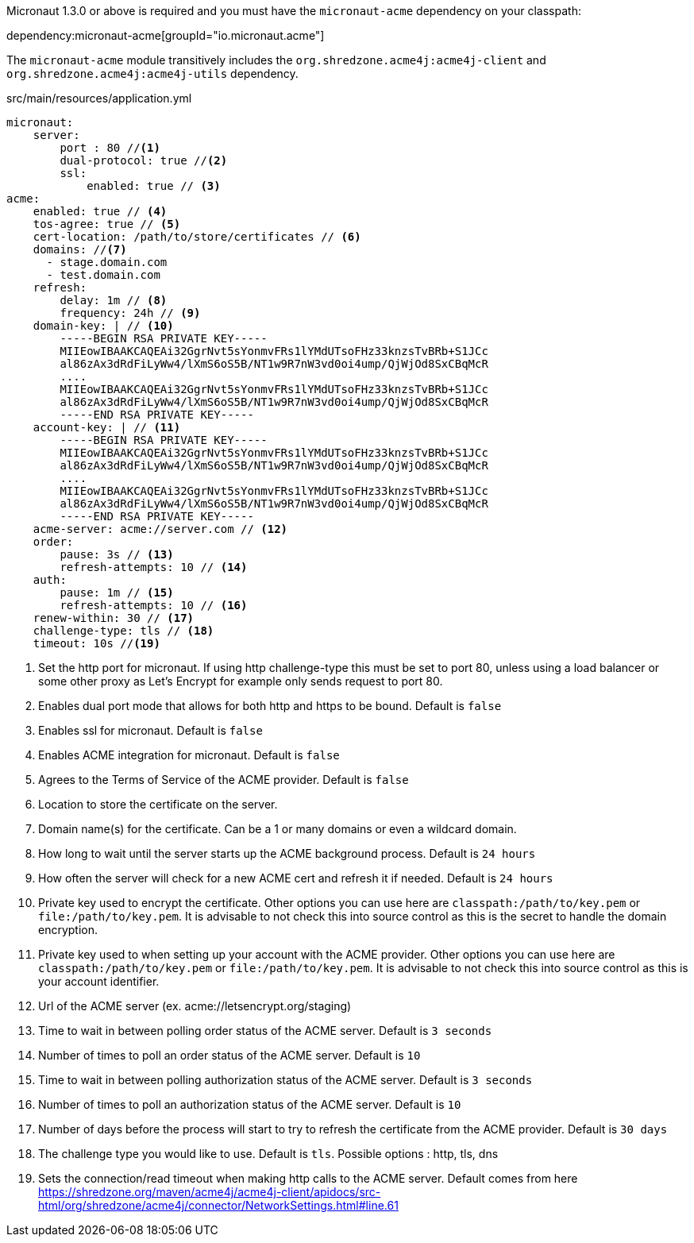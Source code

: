 Micronaut 1.3.0 or above is required and you must have the `micronaut-acme` dependency on your classpath:

dependency:micronaut-acme[groupId="io.micronaut.acme"]

The `micronaut-acme` module transitively includes the `org.shredzone.acme4j:acme4j-client` and `org.shredzone.acme4j:acme4j-utils` dependency.

.src/main/resources/application.yml
[source,yaml]
----
micronaut:
    server:
        port : 80 //<1>
        dual-protocol: true //<2>
        ssl:
            enabled: true // <3>
acme:
    enabled: true // <4>
    tos-agree: true // <5>
    cert-location: /path/to/store/certificates // <6>
    domains: //<7>
      - stage.domain.com
      - test.domain.com
    refresh:
        delay: 1m // <8>
        frequency: 24h // <9>
    domain-key: | // <10>
        -----BEGIN RSA PRIVATE KEY-----
        MIIEowIBAAKCAQEAi32GgrNvt5sYonmvFRs1lYMdUTsoFHz33knzsTvBRb+S1JCc
        al86zAx3dRdFiLyWw4/lXmS6oS5B/NT1w9R7nW3vd0oi4ump/QjWjOd8SxCBqMcR
        ....
        MIIEowIBAAKCAQEAi32GgrNvt5sYonmvFRs1lYMdUTsoFHz33knzsTvBRb+S1JCc
        al86zAx3dRdFiLyWw4/lXmS6oS5B/NT1w9R7nW3vd0oi4ump/QjWjOd8SxCBqMcR
        -----END RSA PRIVATE KEY-----
    account-key: | // <11>
        -----BEGIN RSA PRIVATE KEY-----
        MIIEowIBAAKCAQEAi32GgrNvt5sYonmvFRs1lYMdUTsoFHz33knzsTvBRb+S1JCc
        al86zAx3dRdFiLyWw4/lXmS6oS5B/NT1w9R7nW3vd0oi4ump/QjWjOd8SxCBqMcR
        ....
        MIIEowIBAAKCAQEAi32GgrNvt5sYonmvFRs1lYMdUTsoFHz33knzsTvBRb+S1JCc
        al86zAx3dRdFiLyWw4/lXmS6oS5B/NT1w9R7nW3vd0oi4ump/QjWjOd8SxCBqMcR
        -----END RSA PRIVATE KEY-----
    acme-server: acme://server.com // <12>
    order:
        pause: 3s // <13>
        refresh-attempts: 10 // <14>
    auth:
        pause: 1m // <15>
        refresh-attempts: 10 // <16>
    renew-within: 30 // <17>
    challenge-type: tls // <18>
    timeout: 10s //<19>
----
<1> Set the http port for micronaut. If using http challenge-type this must be set to port 80, unless using a load balancer or some other proxy as Let's Encrypt for example only sends request to port 80.
<2> Enables dual port mode that allows for both http and https to be bound. Default is `false`
<3> Enables ssl for micronaut. Default is `false`
<4> Enables ACME integration for micronaut. Default is `false`
<5> Agrees to the Terms of Service of the ACME provider. Default is `false`
<6> Location to store the certificate on the server.
<7> Domain name(s) for the certificate. Can be a 1 or many domains or even a wildcard domain.
<8> How long to wait until the server starts up the ACME background process. Default is `24 hours`
<9> How often the server will check for a new ACME cert and refresh it if needed. Default is `24 hours`
<10> Private key used to encrypt the certificate. Other options you can use here are `classpath:/path/to/key.pem` or `file:/path/to/key.pem`. It is advisable to not check this into source control as this is the secret to handle the domain encryption.
<11> Private key used to when setting up your account with the ACME provider. Other options you can use here are `classpath:/path/to/key.pem` or `file:/path/to/key.pem`.  It is advisable to not check this into source control as this is your account identifier.
<12> Url of the ACME server (ex. acme://letsencrypt.org/staging)
<13> Time to wait in between polling order status of the ACME server. Default is `3 seconds`
<14> Number of times to poll an order status of the ACME server. Default is `10`
<15> Time to wait in between polling authorization status of the ACME server. Default is `3 seconds`
<16> Number of times to poll an authorization status of the ACME server. Default is `10`
<17> Number of days before the process will start to try to refresh the certificate from the ACME provider. Default is `30 days`
<18> The challenge type you would like to use. Default is `tls`. Possible options : http, tls, dns
<19> Sets the connection/read timeout when making http calls to the ACME server. Default comes from here https://shredzone.org/maven/acme4j/acme4j-client/apidocs/src-html/org/shredzone/acme4j/connector/NetworkSettings.html#line.61
